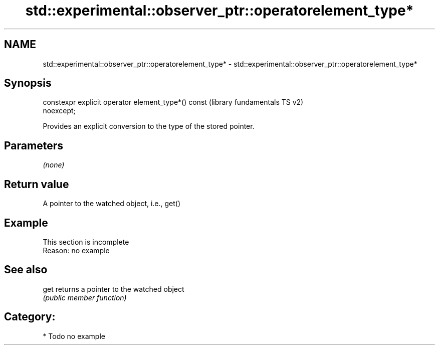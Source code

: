 .TH std::experimental::observer_ptr::operatorelement_type* 3 "2018.03.28" "http://cppreference.com" "C++ Standard Libary"
.SH NAME
std::experimental::observer_ptr::operatorelement_type* \- std::experimental::observer_ptr::operatorelement_type*

.SH Synopsis
   constexpr explicit operator element_type*() const       (library fundamentals TS v2)
   noexcept;

   Provides an explicit conversion to the type of the stored pointer.

.SH Parameters

   \fI(none)\fP

.SH Return value

   A pointer to the watched object, i.e., get()

.SH Example

    This section is incomplete
    Reason: no example

.SH See also

   get returns a pointer to the watched object
       \fI(public member function)\fP 

.SH Category:

     * Todo no example

